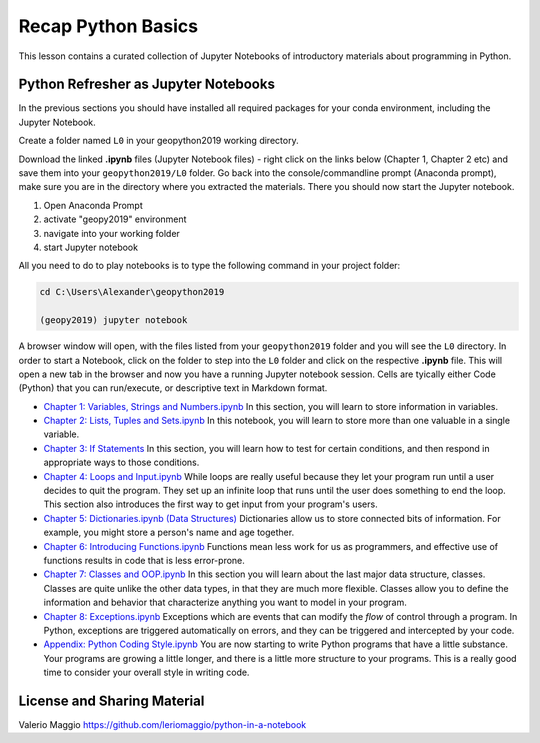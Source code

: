 Recap Python Basics
===================

This lesson contains a curated collection of Jupyter Notebooks of
introductory materials about programming in Python.

Python Refresher as Jupyter Notebooks
-------------------------------------

In the previous sections you should have installed all required packages for your conda environment, including the Jupyter Notebook.

Create a folder named ``L0`` in your geopython2019 working directory.

Download the linked **.ipynb** files (Jupyter Notebook files) - right click on the links below (Chapter 1, Chapter 2 etc) and save them into your ``geopython2019/L0`` folder.
Go back into the console/commandline prompt (Anaconda prompt), make sure you are in the directory where you extracted the materials. There you should now start the Jupyter notebook.

1) Open Anaconda Prompt

2) activate "geopy2019" environment

3) navigate into your working folder

4) start Jupyter notebook


All you need to do to play notebooks is to type the following command in your project folder:

.. code::

    cd C:\Users\Alexander\geopython2019

    (geopy2019) jupyter notebook

A browser window will open, with the files listed from your ``geopython2019`` folder and you will see the ``L0`` directory. In order to start a Notebook, click on the folder to step into the ``L0`` folder and click on the respective **.ipynb** file.
This will open a new tab in the browser and now you have a running Jupyter notebook session.
Cells are tyically either Code (Python) that you can run/execute, or descriptive text in Markdown format.

- `Chapter 1: Variables, Strings and Numbers.ipynb <../_static/data/L0/01%20Variable%20Strings%20and%20Numbers.ipynb>`_ In this section, you will learn to store information in variables.

- `Chapter 2: Lists, Tuples and Sets.ipynb <../_static/data/L0/02%20List%20and%20Tuples%20and%20Sets.ipynb>`_ In this notebook, you will learn to store more than one valuable in a single variable.

- `Chapter 3: If Statements <../_static/data/L0/03%20If%20Statements.ipynb>`_ In this section, you will learn how to test for certain conditions, and then respond in appropriate ways to those conditions.

- `Chapter 4: Loops and Input.ipynb <../_static/data/L0/04%20While%20Loops%20and%20User%20input.ipynb>`_ While loops are really useful because they let your program run until a user decides to quit the program. They set up an infinite loop that runs until the user does something to end the loop. This section also introduces the first way to get input from your program's users.

- `Chapter 5: Dictionaries.ipynb (Data Structures) <../_static/data/L0/05%20Dictionaries.ipynb>`_ Dictionaries allow us to store connected bits of information. For example, you might store a person's name and age together.

- `Chapter 6: Introducing Functions.ipynb <../_static/data/L0/06%20Introduction%20to%20Functions.ipynb>`_ Functions mean less work for us as programmers, and effective use of functions results in code that is less error-prone.

- `Chapter 7: Classes and OOP.ipynb <../_static/data/L0/07%20Classes%20and%20OOP.ipynb>`_ In this section you will learn about the last major data structure, classes. Classes are quite unlike the other data types, in that they are much more flexible. Classes allow you to define the information and behavior that characterize anything you want to model in your program.

- `Chapter 8: Exceptions.ipynb <../_static/data/L0/08%20Exceptions.ipynb>`_ Exceptions which are events that can modify the *flow* of control through a program. In Python, exceptions are triggered automatically on errors, and they can be triggered and intercepted by your code.

- `Appendix: Python Coding Style.ipynb <../_static/data/L0/Python%20Coding%20Style.ipynb>`_ You are now starting to write Python programs that have a little substance. Your programs are growing a little longer, and there is a little more structure to your programs. This is a really good time to consider your overall style in writing code.


License and Sharing Material
----------------------------

Valerio Maggio `<https://github.com/leriomaggio/python-in-a-notebook>`_

.. raw:: html

    <a rel="license" href="http://creativecommons.org/licenses/by-sa/4.0/"><img alt="Creative Commons License" style="border-width:0" src="https://i.creativecommons.org/l/by-sa/4.0/80x15.png" /></a>
    <br />This work is licensed under a <a rel="license" href="http://creativecommons.org/licenses/by-sa/4.0/">Creative Commons Attribution-ShareAlike 4.0 International License</a>.

